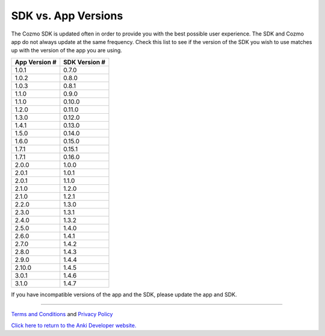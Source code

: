 .. _sdk-versions:

####################
SDK vs. App Versions
####################

The Cozmo SDK is updated often in order to provide you with the best possible user experience. The SDK and Cozmo app do not always update at the same frequency. Check this list to see if the version of the SDK you wish to use matches up with the version of the app you are using.

+---------------+---------------+
| App Version # | SDK Version # |
+===============+===============+
| 1.0.1         | 0.7.0         |
+---------------+---------------+
| 1.0.2         | 0.8.0         |
+---------------+---------------+
| 1.0.3         | 0.8.1         |
+---------------+---------------+
| 1.1.0         | 0.9.0         |
+---------------+---------------+
| 1.1.0         | 0.10.0        |
+---------------+---------------+
| 1.2.0         | 0.11.0        |
+---------------+---------------+
| 1.3.0         | 0.12.0        |
+---------------+---------------+
| 1.4.1         | 0.13.0        |
+---------------+---------------+
| 1.5.0         | 0.14.0        |
+---------------+---------------+
| 1.6.0         | 0.15.0        |
+---------------+---------------+
| 1.7.1         | 0.15.1        |
+---------------+---------------+
| 1.7.1         | 0.16.0        |
+---------------+---------------+
| 2.0.0         | 1.0.0         |
+---------------+---------------+
| 2.0.1         | 1.0.1         |
+---------------+---------------+
| 2.0.1         | 1.1.0         |
+---------------+---------------+
| 2.1.0         | 1.2.0         |
+---------------+---------------+
| 2.1.0         | 1.2.1         |
+---------------+---------------+
| 2.2.0         | 1.3.0         |
+---------------+---------------+
| 2.3.0         | 1.3.1         |
+---------------+---------------+
| 2.4.0         | 1.3.2         |
+---------------+---------------+
| 2.5.0         | 1.4.0         |
+---------------+---------------+
| 2.6.0         | 1.4.1         |
+---------------+---------------+
| 2.7.0         | 1.4.2         |
+---------------+---------------+
| 2.8.0         | 1.4.3         |
+---------------+---------------+
| 2.9.0         | 1.4.4         |
+---------------+---------------+
| 2.10.0        | 1.4.5         |
+---------------+---------------+
| 3.0.1         | 1.4.6         |
+---------------+---------------+
| 3.1.0         | 1.4.7         |
+---------------+---------------+

If you have incompatible versions of the app and the SDK, please update the app and SDK.

----

`Terms and Conditions <https://www.anki.com/en-us/company/terms-and-conditions>`_ and `Privacy Policy <https://www.anki.com/en-us/company/privacy>`_

`Click here to return to the Anki Developer website. <http://developer.anki.com>`_
